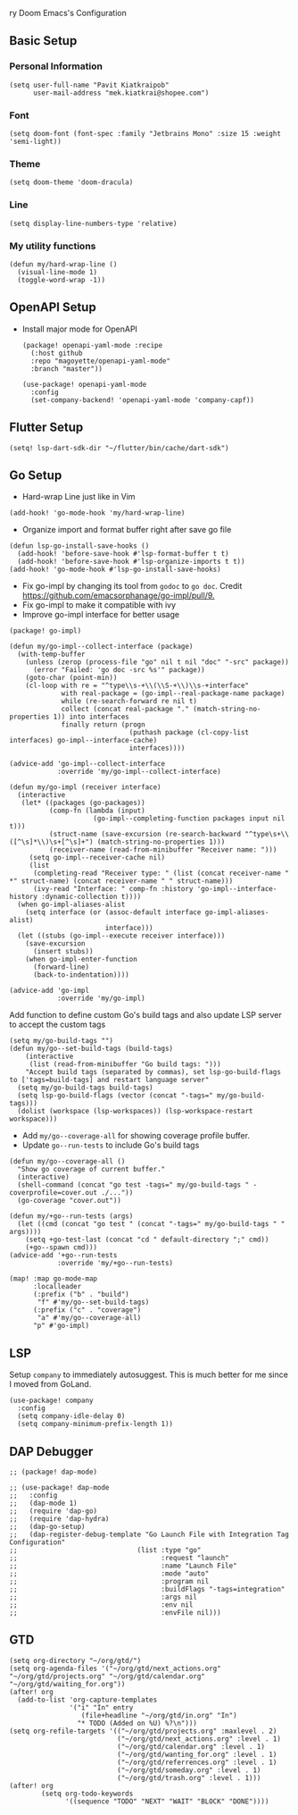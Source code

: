ry Doom Emacs's Configuration
** Basic Setup
*** Personal Information
#+begin_src elisp
(setq user-full-name "Pavit Kiatkraipob"
      user-mail-address "mek.kiatkrai@shopee.com")
#+end_src
*** Font
#+begin_src elisp
(setq doom-font (font-spec :family "Jetbrains Mono" :size 15 :weight 'semi-light))
#+end_src
*** Theme
#+begin_src elisp
(setq doom-theme 'doom-dracula)
#+end_src
*** Line
#+begin_src elisp
(setq display-line-numbers-type 'relative)
#+end_src
*** My utility functions
#+begin_src elisp
(defun my/hard-wrap-line ()
  (visual-line-mode 1)
  (toggle-word-wrap -1))
#+end_src
** OpenAPI Setup
- Install major mode for OpenAPI
  #+begin_src elisp :tangle packages.el
(package! openapi-yaml-mode :recipe
  (:host github
  :repo "magoyette/openapi-yaml-mode"
  :branch "master"))
  #+end_src
  #+begin_src elisp
(use-package! openapi-yaml-mode
  :config
  (set-company-backend! 'openapi-yaml-mode 'company-capf))
  #+end_src
** Flutter Setup
#+begin_src elisp
(setq! lsp-dart-sdk-dir "~/flutter/bin/cache/dart-sdk")
#+end_src
** Go Setup
- Hard-wrap Line just like in Vim
#+begin_src elisp
(add-hook! 'go-mode-hook 'my/hard-wrap-line)
#+end_src
- Organize import and format buffer right after save go file
#+begin_src elisp
(defun lsp-go-install-save-hooks ()
  (add-hook! 'before-save-hook #'lsp-format-buffer t t)
  (add-hook! 'before-save-hook #'lsp-organize-imports t t))
(add-hook! 'go-mode-hook #'lsp-go-install-save-hooks)
#+end_src
- Fix go-impl by changing its tool from =godoc= to =go doc=. Credit [[https://github.com/emacsorphanage/go-impl/pull/9.]]
- Fix go-impl to make it compatible with ivy
- Improve go-impl interface for better usage
#+begin_src elisp :tangle packages.el
(package! go-impl)
#+end_src
#+begin_src elisp
(defun my/go-impl--collect-interface (package)
  (with-temp-buffer
    (unless (zerop (process-file "go" nil t nil "doc" "-src" package))
      (error "Failed: 'go doc -src %s'" package))
    (goto-char (point-min))
    (cl-loop with re = "^type\\s-+\\(\\S-+\\)\\s-+interface"
             with real-package = (go-impl--real-package-name package)
             while (re-search-forward re nil t)
             collect (concat real-package "." (match-string-no-properties 1)) into interfaces
             finally return (progn
                              (puthash package (cl-copy-list interfaces) go-impl--interface-cache)
                              interfaces))))

(advice-add 'go-impl--collect-interface
            :override 'my/go-impl--collect-interface)

(defun my/go-impl (receiver interface)
  (interactive
   (let* ((packages (go-packages))
          (comp-fn (lambda (input)
                     (go-impl--completing-function packages input nil t)))
          (struct-name (save-excursion (re-search-backward "^type\s+\\([^\s]*\\)\s+[^\s]+") (match-string-no-properties 1)))
          (receiver-name (read-from-minibuffer "Receiver name: ")))
     (setq go-impl--receiver-cache nil)
     (list
      (completing-read "Receiver type: " (list (concat receiver-name " *" struct-name) (concat receiver-name " " struct-name)))
      (ivy-read "Interface: " comp-fn :history 'go-impl--interface-history :dynamic-collection t))))
  (when go-impl-aliases-alist
    (setq interface (or (assoc-default interface go-impl-aliases-alist)
                        interface)))
  (let ((stubs (go-impl--execute receiver interface)))
    (save-excursion
      (insert stubs))
    (when go-impl-enter-function
      (forward-line)
      (back-to-indentation))))

(advice-add 'go-impl
            :override 'my/go-impl)
#+end_src
Add function to define custom Go's build tags and also update LSP server to accept the custom tags
#+begin_src elisp
(setq my/go-build-tags "")
(defun my/go--set-build-tags (build-tags)
    (interactive
     (list (read-from-minibuffer "Go build tags: ")))
    "Accept build tags (separated by commas), set lsp-go-build-flags to ['tags=build-tags] and restart language server"
  (setq my/go-build-tags build-tags)
  (setq lsp-go-build-flags (vector (concat "-tags=" my/go-build-tags)))
  (dolist (workspace (lsp-workspaces)) (lsp-workspace-restart workspace)))
#+end_src

- Add =my/go--coverage-all= for showing coverage profile buffer.
- Update =go--run-tests= to include Go's build tags
#+begin_src elisp
(defun my/go--coverage-all ()
  "Show go coverage of current buffer."
  (interactive)
  (shell-command (concat "go test -tags=" my/go-build-tags " -coverprofile=cover.out ./..."))
  (go-coverage "cover.out"))

(defun my/+go--run-tests (args)
  (let ((cmd (concat "go test " (concat "-tags=" my/go-build-tags " " args))))
    (setq +go-test-last (concat "cd " default-directory ";" cmd))
    (+go--spawn cmd)))
(advice-add '+go--run-tests
            :override 'my/+go--run-tests)

(map! :map go-mode-map
      :localleader
      (:prefix ("b" . "build")
       "f" #'my/go--set-build-tags)
      (:prefix ("c" . "coverage")
       "a" #'my/go--coverage-all)
      "p" #'go-impl)
#+end_src

** LSP
Setup =company= to immediately autosuggest. This is much better for me since I moved from GoLand.
#+begin_src elisp
(use-package! company
  :config
  (setq company-idle-delay 0)
  (setq company-minimum-prefix-length 1))
#+end_src

** DAP Debugger
#+begin_src elisp :tangle packages.el
;; (package! dap-mode)
#+end_src

#+RESULTS:
| dap-mode | :modules | ((:private . config) (:private . modules)) |

#+begin_src elisp
;; (use-package! dap-mode
;;   :config
;;   (dap-mode 1)
;;   (require 'dap-go)
;;   (require 'dap-hydra)
;;   (dap-go-setup)
;;   (dap-register-debug-template "Go Launch File with Integration Tag Configuration"
;;                              (list :type "go"
;;                                    :request "launch"
;;                                    :name "Launch File"
;;                                    :mode "auto"
;;                                    :program nil
;;                                    :buildFlags "-tags=integration"
;;                                    :args nil
;;                                    :env nil
;;                                    :envFile nil)))
#+end_src
** GTD
#+begin_src elisp
(setq org-directory "~/org/gtd/")
(setq org-agenda-files '("~/org/gtd/next_actions.org" "~/org/gtd/projects.org" "~/org/gtd/calendar.org" "~/org/gtd/waiting_for.org"))
(after! org
  (add-to-list 'org-capture-templates
               '("i" "In" entry
                  (file+headline "~/org/gtd/in.org" "In")
                 "* TODO (Added on %U) %?\n")))
(setq org-refile-targets '(("~/org/gtd/projects.org" :maxlevel . 2)
                           ("~/org/gtd/next_actions.org" :level . 1)
                           ("~/org/gtd/calendar.org" :level . 1)
                           ("~/org/gtd/wanting_for.org" :level . 1)
                           ("~/org/gtd/referrences.org" :level . 1)
                           ("~/org/gtd/someday.org" :level . 1)
                           ("~/org/gtd/trash.org" :level . 1)))
(after! org
        (setq org-todo-keywords
              '((sequence "TODO" "NEXT" "WAIT" "BLOCK" "DONE"))))
#+end_src
